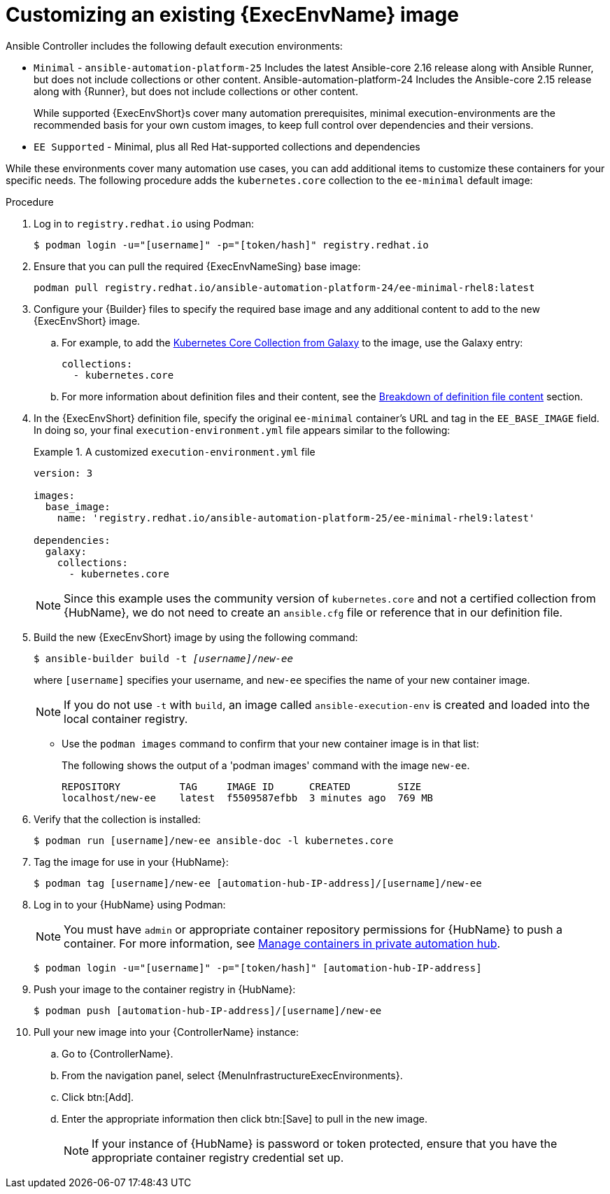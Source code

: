:_mod-docs-content-type: PROCEDURE

[id="proc-customize-ee-image"]

= Customizing an existing {ExecEnvName} image

[role="_abstract"]
Ansible Controller includes the following default execution environments:

* `Minimal` -  `ansible-automation-platform-25` Includes the latest Ansible-core 2.16 release along with Ansible Runner, but does not include collections or other content.  Ansible-automation-platform-24 Includes the Ansible-core 2.15 release along with {Runner}, but does not include collections or other content.
+
While supported {ExecEnvShort}s cover many automation prerequisites, minimal execution-environments are the recommended basis for your own custom images, to keep full control over dependencies and their versions.
* `EE Supported` - Minimal, plus all Red Hat-supported collections and dependencies

While these environments cover many automation use cases, you can add additional items to customize these containers for your specific needs. The following procedure adds the `kubernetes.core` collection to the `ee-minimal` default image:

.Procedure
. Log in to `registry.redhat.io` using Podman:
+
----
$ podman login -u="[username]" -p="[token/hash]" registry.redhat.io
----
. Ensure that you can pull the required {ExecEnvNameSing} base image:
+
-----
podman pull registry.redhat.io/ansible-automation-platform-24/ee-minimal-rhel8:latest
-----
+
. Configure your {Builder} files to specify the required base image and any additional content to add to the new {ExecEnvShort} image.
.. For example, to add the link:https://galaxy.ansible.com/kubernetes/core[Kubernetes Core Collection from Galaxy] to the image, use the Galaxy entry:
+
----
collections:
  - kubernetes.core
----

.. For more information about definition files and their content, see the xref:con-definition-file-breakdown[Breakdown of definition file content] section.
. In the {ExecEnvShort} definition file, specify the original `ee-minimal` container's URL and tag in the `EE_BASE_IMAGE` field. 
In doing so, your final `execution-environment.yml` file appears similar to the following:
+
.A customized `execution-environment.yml` file
[example]
====
----
version: 3

images:
  base_image: 
    name: 'registry.redhat.io/ansible-automation-platform-25/ee-minimal-rhel9:latest'

dependencies:
  galaxy:
    collections:
      - kubernetes.core
----
====
+
[NOTE]
====
Since this example uses the community version of `kubernetes.core` and not a certified collection from {HubName}, we do not need to create an `ansible.cfg` file or reference that in our definition file.
====
. Build the new {ExecEnvShort} image by using the following command:
+
[subs=+quotes]
----
$ ansible-builder build -t _[username]_/_new-ee_
----
where `[username]` specifies your username, and `new-ee` specifies the name of your new container image.
+
[NOTE]
====
If you do not use `-t` with `build`, an image called `ansible-execution-env` is created and loaded into the local container registry.
====
+
* Use the `podman images` command to confirm that your new container image is in that list:
+
The following shows the output of a 'podman images' command with the image `new-ee`.
+
----
REPOSITORY          TAG     IMAGE ID      CREATED        SIZE
localhost/new-ee    latest  f5509587efbb  3 minutes ago  769 MB
----

. Verify that the collection is installed:
+
-----
$ podman run [username]/new-ee ansible-doc -l kubernetes.core
-----
+
. Tag the image for use in your {HubName}:
+
-----
$ podman tag [username]/new-ee [automation-hub-IP-address]/[username]/new-ee
-----
+
. Log in to your {HubName} using Podman:
+
[NOTE]
=====
You must have `admin` or appropriate container repository permissions for {HubName} to push a container. For more information, see link:{URLHubManagingContent}/index#managing-containers-hub[Manage containers in private automation hub].
=====
+
-----
$ podman login -u="[username]" -p="[token/hash]" [automation-hub-IP-address]
-----
+
. Push your image to the container registry in {HubName}:
+
----
$ podman push [automation-hub-IP-address]/[username]/new-ee
----
+
. Pull your new image into your {ControllerName} instance:
.. Go to {ControllerName}.
.. From the navigation panel, select {MenuInfrastructureExecEnvironments}.
.. Click btn:[Add].
.. Enter the appropriate information then click btn:[Save] to pull in the new image.
+
[NOTE]
====
If your instance of {HubName} is password or token protected, ensure that you have the appropriate container registry credential set up.
====
